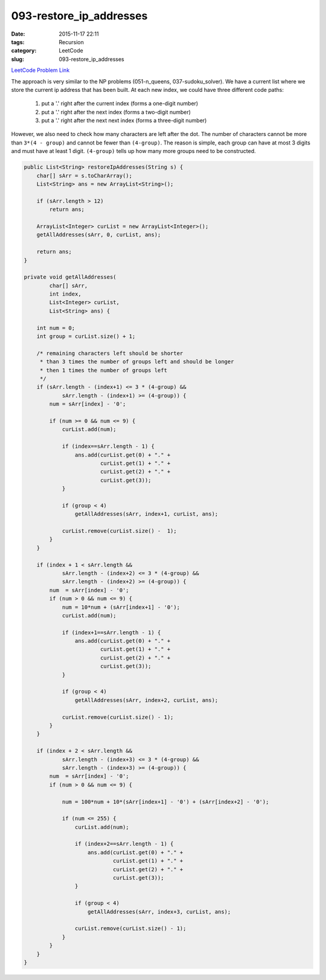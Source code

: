093-restore_ip_addresses
########################

:date: 2015-11-17 22:11
:tags: Recursion
:category: LeetCode
:slug: 093-restore_ip_addresses

`LeetCode Problem Link <https://leetcode.com/problems/restore-ip-addresses/>`_

The approach is very similar to the NP problems (051-n_queens, 037-sudoku_solver). We have a current list where we store the current ip address that
has been built. At each new index, we could have three different code paths:

    1. put a '.' right after the current index (forms a one-digit number)
    2. put a '.' right after the next index (forms a two-digit number)
    3. put a '.' right after the next next index (forms a three-digit number)

However, we also need to check how many characters are left after the dot. The number of characters cannot be more than
``3*(4 - group)`` and cannot be fewer than ``(4-group)``.
The reason is simple, each group can have at most 3 digits and must
have at least 1 digit. ``(4-group)`` tells up how many more groups need to be constructed.

.. code-block:: java

    public List<String> restoreIpAddresses(String s) {
        char[] sArr = s.toCharArray();
        List<String> ans = new ArrayList<String>();

        if (sArr.length > 12)
            return ans;

        ArrayList<Integer> curList = new ArrayList<Integer>();
        getAllAddresses(sArr, 0, curList, ans);

        return ans;
    }

    private void getAllAddresses(
            char[] sArr,
            int index,
            List<Integer> curList,
            List<String> ans) {

        int num = 0;
        int group = curList.size() + 1;

        /* remaining characters left should be shorter
         * than 3 times the number of groups left and should be longer
         * then 1 times the number of groups left
         */
        if (sArr.length - (index+1) <= 3 * (4-group) &&
                sArr.length - (index+1) >= (4-group)) {
            num = sArr[index] - '0';

            if (num >= 0 && num <= 9) {
                curList.add(num);

                if (index==sArr.length - 1) {
                    ans.add(curList.get(0) + "." +
                            curList.get(1) + "." +
                            curList.get(2) + "." +
                            curList.get(3));
                }

                if (group < 4)
                    getAllAddresses(sArr, index+1, curList, ans);

                curList.remove(curList.size() -  1);
            }
        }

        if (index + 1 < sArr.length &&
                sArr.length - (index+2) <= 3 * (4-group) &&
                sArr.length - (index+2) >= (4-group)) {
            num  = sArr[index] - '0';
            if (num > 0 && num <= 9) {
                num = 10*num + (sArr[index+1] - '0');
                curList.add(num);

                if (index+1==sArr.length - 1) {
                    ans.add(curList.get(0) + "." +
                            curList.get(1) + "." +
                            curList.get(2) + "." +
                            curList.get(3));
                }

                if (group < 4)
                    getAllAddresses(sArr, index+2, curList, ans);

                curList.remove(curList.size() - 1);
            }
        }

        if (index + 2 < sArr.length &&
                sArr.length - (index+3) <= 3 * (4-group) &&
                sArr.length - (index+3) >= (4-group)) {
            num  = sArr[index] - '0';
            if (num > 0 && num <= 9) {

                num = 100*num + 10*(sArr[index+1] - '0') + (sArr[index+2] - '0');

                if (num <= 255) {
                    curList.add(num);

                    if (index+2==sArr.length - 1) {
                        ans.add(curList.get(0) + "." +
                                curList.get(1) + "." +
                                curList.get(2) + "." +
                                curList.get(3));
                    }

                    if (group < 4)
                        getAllAddresses(sArr, index+3, curList, ans);

                    curList.remove(curList.size() - 1);
                }
            }
        }
    }